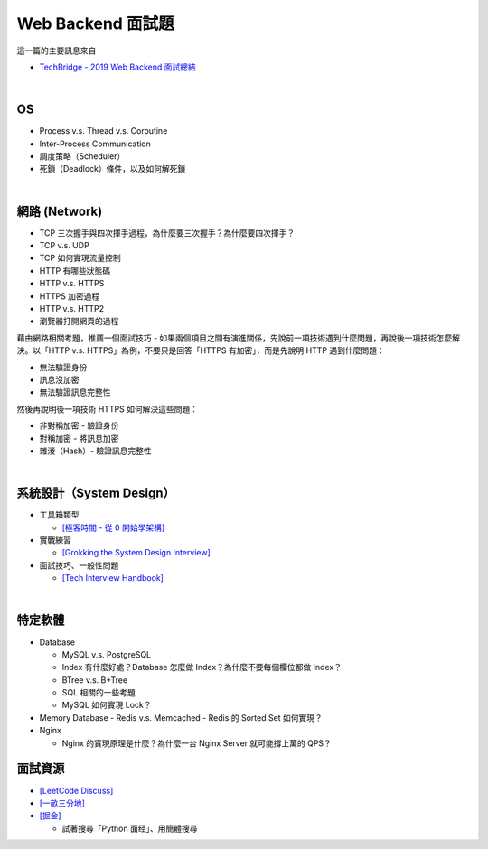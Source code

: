 Web Backend 面試題
===================

這一篇的主要訊息來自 

- `TechBridge - 2019 Web Backend 面試總結 <https://blog.techbridge.cc/2019/10/04/web-backend-interview-in-2019/>`_

|

OS
---

- Process v.s. Thread v.s. Coroutine
- Inter-Process Communication
- 調度策略（Scheduler）
- 死鎖（Deadlock）條件，以及如何解死鎖

|

網路 (Network)
---------------

- TCP 三次握手與四次揮手過程，為什麼要三次握手？為什麼要四次揮手？
- TCP v.s. UDP
- TCP 如何實現流量控制
- HTTP 有哪些狀態碼
- HTTP v.s. HTTPS
- HTTPS 加密過程
- HTTP v.s. HTTP2
- 瀏覽器打開網頁的過程



藉由網路相關考題，推薦一個面試技巧 - 如果兩個項目之間有演進關係，先說前一項技術遇到什麼問題，再說後一項技術怎麼解決。以「HTTP v.s. HTTPS」為例，不要只是回答「HTTPS 有加密」，而是先說明 HTTP 遇到什麼問題：

- 無法驗證身份
- 訊息沒加密
- 無法驗證訊息完整性

然後再說明後一項技術 HTTPS 如何解決這些問題：

- 非對稱加密 - 驗證身份
- 對稱加密 - 將訊息加密
- 雜湊（Hash）- 驗證訊息完整性



|

系統設計（System Design）
------------------------


- 工具箱類型

  - `[極客時間 - 從 0 開始學架構] <https://time.geekbang.org/column/intro/81>`_

- 實戰練習

  - `[Grokking the System Design Interview] <https://www.educative.io/courses/grokking-the-system-design-interview>`_

- 面試技巧、一般性問題

  - `[Tech Interview Handbook] <https://yangshun.github.io/tech-interview-handbook/questions-to-ask/>`_


|

特定軟體
---------

- Database

  - MySQL v.s. PostgreSQL
  - Index 有什麼好處？Database 怎麼做 Index？為什麼不要每個欄位都做 Index？
  - BTree v.s. B+Tree
  - SQL 相關的一些考題
  - MySQL 如何實現 Lock？
  
- Memory Database
  - Redis v.s. Memcached
  - Redis 的 Sorted Set 如何實現？
  
- Nginx
  
  - Nginx 的實現原理是什麼？為什麼一台 Nginx Server 就可能撐上萬的 QPS？





面試資源
--------
  
- `[LeetCode Discuss] <https://leetcode.com/discuss/interview-question>`_
- `[一畝三分地] <https://www.1point3acres.com/bbs/forum-145-1.html>`_
- `[掘金] <https://juejin.im/>`_

  - 試著搜尋「Python 面经」、用簡體搜尋
    

